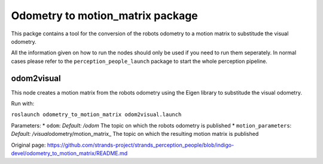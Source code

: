 Odometry to motion\_matrix package
----------------------------------

This packge contains a tool for the conversion of the robots odometry to
a motion matrix to substitude the visual odometry.

All the information given on how to run the nodes should only be used if
you need to run them seperately. In normal cases please refer to the
``perception_people_launch`` package to start the whole perception
pipeline.

odom2visual
~~~~~~~~~~~

This node creates a motion matrix from the robots odometry using the
Eigen library to substitude the visual odometry.

Run with:

``roslaunch odometry_to_motion_matrix odom2visual.launch``

Parameters: \* ``odom``: *Default: /odom* The topic on which the robots
odometry is published \* ``motion_parameters``: *Default:
/visual*\ odometry/motion\_matrix\_ The topic on which the resulting
motion matrix is published


Original page: https://github.com/strands-project/strands_perception_people/blob/indigo-devel/odometry_to_motion_matrix/README.md